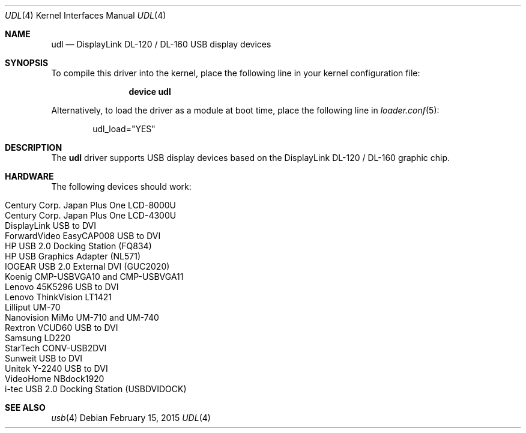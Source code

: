 .\" $OpenBSD: udl.4,v 1.20 2012/09/18 17:11:41 jasper Exp $
.\" $FreeBSD: stable/12/share/man/man4/udl.4 297416 2016-03-30 10:05:52Z hselasky $
.\"
.\" Copyright (c) 2009 Marcus Glocker <mglocker@openbsd.org>
.\"
.\" Permission to use, copy, modify, and distribute this software for any
.\" purpose with or without fee is hereby granted, provided that the above
.\" copyright notice and this permission notice appear in all copies.
.\"
.\" THE SOFTWARE IS PROVIDED "AS IS" AND THE AUTHOR DISCLAIMS ALL WARRANTIES
.\" WITH REGARD TO THIS SOFTWARE INCLUDING ALL IMPLIED WARRANTIES OF
.\" MERCHANTABILITY AND FITNESS. IN NO EVENT SHALL THE AUTHOR BE LIABLE FOR
.\" ANY SPECIAL, DIRECT, INDIRECT, OR CONSEQUENTIAL DAMAGES OR ANY DAMAGES
.\" WHATSOEVER RESULTING FROM LOSS OF USE, DATA OR PROFITS, WHETHER IN AN
.\" ACTION OF CONTRACT, NEGLIGENCE OR OTHER TORTIOUS ACTION, ARISING OUT OF
.\" OR IN CONNECTION WITH THE USE OR PERFORMANCE OF THIS SOFTWARE.
.\"
.Dd February 15, 2015
.Dt UDL 4
.Os
.Sh NAME
.Nm udl
.Nd DisplayLink DL-120 / DL-160 USB display devices
.Sh SYNOPSIS
To compile this driver into the kernel,
place the following line in your
kernel configuration file:
.Bd -ragged -offset indent
.Cd "device udl"
.Ed
.Pp
Alternatively, to load the driver as a
module at boot time, place the following line in
.Xr loader.conf 5 :
.Bd -literal -offset indent
udl_load="YES"
.Ed
.Sh DESCRIPTION
The
.Nm
driver supports USB display devices based on the DisplayLink DL-120 / DL-160
graphic chip.
.Sh HARDWARE
The following devices should work:
.Pp
.Bl -tag -width Ds -offset indent -compact
.It Century Corp. Japan Plus One LCD-8000U
.It Century Corp. Japan Plus One LCD-4300U
.It DisplayLink USB to DVI
.It ForwardVideo EasyCAP008 USB to DVI
.It HP USB 2.0 Docking Station (FQ834)
.It HP USB Graphics Adapter (NL571)
.It IOGEAR USB 2.0 External DVI (GUC2020)
.It Koenig CMP-USBVGA10 and CMP-USBVGA11
.It Lenovo 45K5296 USB to DVI
.It Lenovo ThinkVision LT1421
.It Lilliput UM-70
.It Nanovision MiMo UM-710 and UM-740
.It Rextron VCUD60 USB to DVI
.It Samsung LD220
.It StarTech CONV-USB2DVI
.It Sunweit USB to DVI
.It Unitek Y-2240 USB to DVI
.It VideoHome NBdock1920
.It i-tec USB 2.0 Docking Station (USBDVIDOCK)
.El
.Sh SEE ALSO
.Xr usb 4
